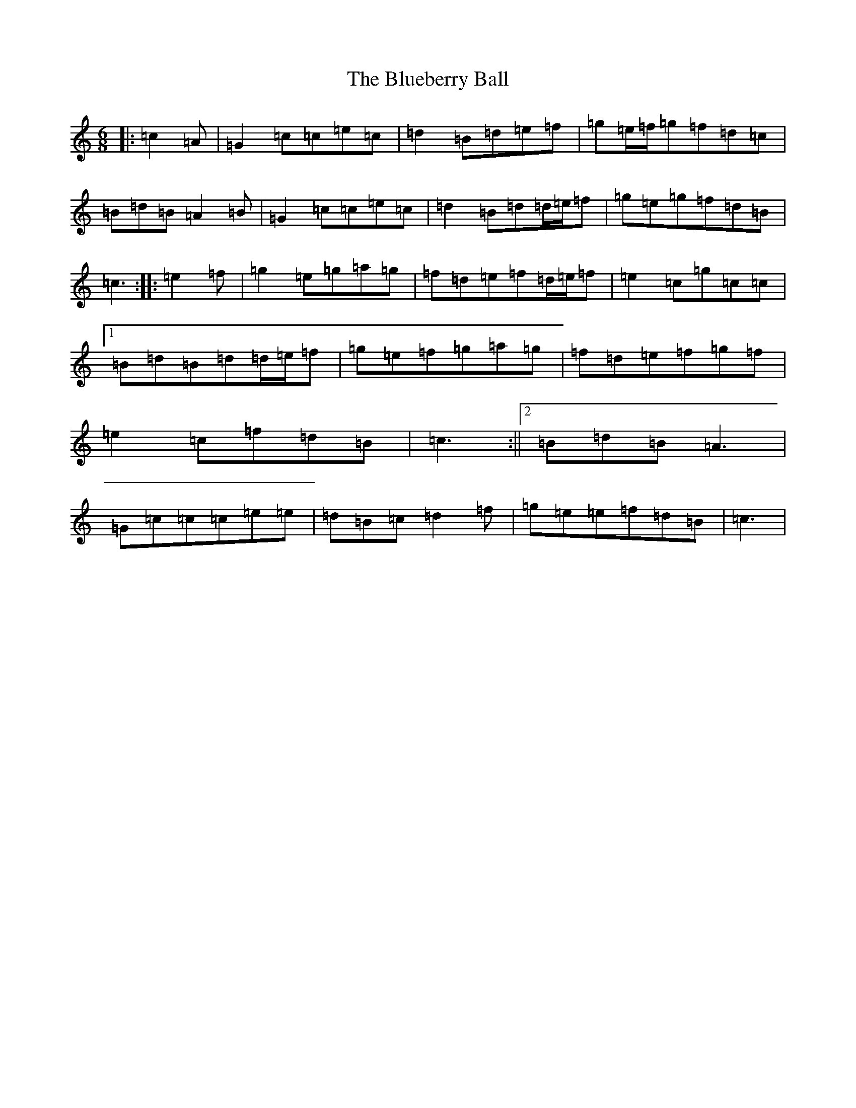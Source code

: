 X: 2120
T: Blueberry Ball, The
S: https://thesession.org/tunes/12991#setting22338
R: jig
M:6/8
L:1/8
K: C Major
|:=c2=A|=G2=c=c=e=c|=d2=B=d=e=f|=g=e/2=f/2=g=f=d=c|=B=d=B=A2=B|=G2=c=c=e=c|=d2=B=d=d/2=e/2=f|=g=e=g=f=d=B|=c3:||:=e2=f|=g2=e=g=a=g|=f=d=e=f=d/2=e/2=f|=e2=c=g=c=c|1=B=d=B=d=d/2=e/2=f|=g=e=f=g=a=g|=f=d=e=f=g=f|=e2=c=f=d=B|=c3:||2=B=d=B=A3|=G=c=c=c=e=e|=d=B=c=d2=f|=g=e=e=f=d=B|=c3|